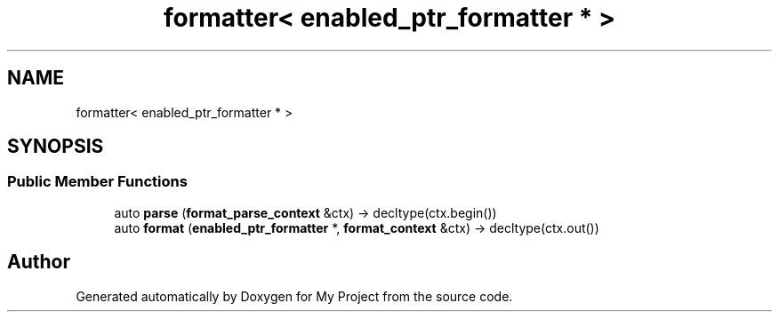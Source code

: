 .TH "formatter< enabled_ptr_formatter * >" 3 "Wed Feb 1 2023" "Version Version 0.0" "My Project" \" -*- nroff -*-
.ad l
.nh
.SH NAME
formatter< enabled_ptr_formatter * >
.SH SYNOPSIS
.br
.PP
.SS "Public Member Functions"

.in +1c
.ti -1c
.RI "auto \fBparse\fP (\fBformat_parse_context\fP &ctx) \-> decltype(ctx\&.begin())"
.br
.ti -1c
.RI "auto \fBformat\fP (\fBenabled_ptr_formatter\fP *, \fBformat_context\fP &ctx) \-> decltype(ctx\&.out())"
.br
.in -1c

.SH "Author"
.PP 
Generated automatically by Doxygen for My Project from the source code\&.
